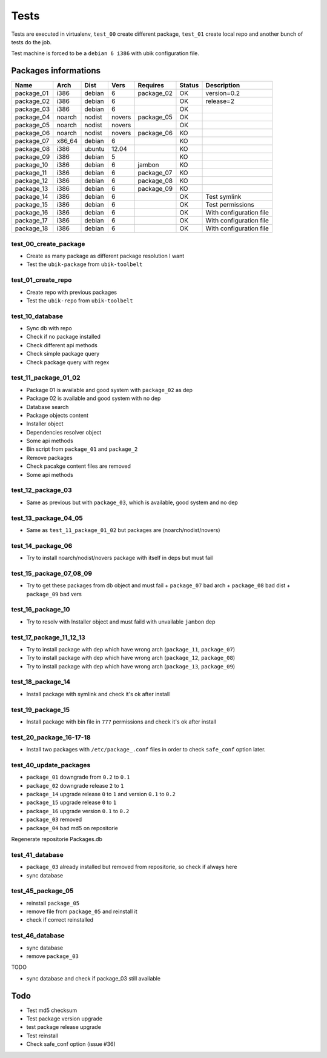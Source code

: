 Tests
=====

Tests are executed in virtualenv, ``test_00`` create different package, ``test_01`` create local repo and another bunch of tests do the job.

Test machine is forced to be a ``debian 6 i386`` with ubik configuration file.

Packages informations
---------------------

============  ======  ======  ======  ==========  ======  ========================
Name          Arch    Dist    Vers    Requires    Status  Description
============  ======  ======  ======  ==========  ======  ========================
package_01    i386    debian  6       package_02    OK    version=0.2
package_02    i386    debian  6                     OK    release=2
package_03    i386    debian  6                     OK
package_04    noarch  nodist  novers  package_05    OK
package_05    noarch  nodist  novers                OK
package_06    noarch  nodist  novers  package_06    KO
package_07    x86_64  debian  6                     KO
package_08    i386    ubuntu  12.04                 KO
package_09    i386    debian  5                     KO
package_10    i386    debian  6       jambon        KO  
package_11    i386    debian  6       package_07    KO
package_12    i386    debian  6       package_08    KO
package_13    i386    debian  6       package_09    KO
package_14    i386    debian  6                     OK    Test symlink
package_15    i386    debian  6                     OK    Test permissions
package_16    i386    debian  6                     OK    With configuration file
package_17    i386    debian  6                     OK    With configuration file
package_18    i386    debian  6                     OK    With configuration file
============  ======  ======  ======  ==========  ======  ========================

test_00_create_package
######################

- Create as many package as different package resolution I want
- Test the ``ubik-package`` from ``ubik-toolbelt``

test_01_create_repo
###################

- Create repo with previous packages
- Test the ``ubik-repo`` from ``ubik-toolbelt``

test_10_database
################

- Sync db with repo
- Check if no package installed
- Check different api methods
- Check simple package query
- Check package query with regex

test_11_package_01_02
#####################

- Package 01 is available and good system with ``package_02`` as dep
- Package 02 is available and good system with no dep

- Database search
- Package objects content
- Installer object
- Dependencies resolver object
- Some api methods
- Bin script from ``package_01`` and ``package_2``
- Remove packages
- Check pacakge content files are removed
- Some api methods

test_12_package_03
##################

- Same as previous but with ``package_03``, which is available, good system and no dep

test_13_package_04_05
#####################

- Same as ``test_11_package_01_02`` but packages are (noarch/nodist/novers)

test_14_package_06
##################

- Try to install noarch/nodist/novers package with itself in deps but must fail

test_15_package_07_08_09
########################

- Try to get these packages from db object and must fail
  + ``package_07`` bad arch
  + ``package_08`` bad dist
  + ``package_09`` bad vers

test_16_package_10
##################

- Try to resolv with Installer object and must faild with unvailable ``jambon`` dep

test_17_package_11_12_13
########################

- Try to install package with dep which have wrong arch (``package_11``, ``package_07``)
- Try to install package with dep which have wrong arch (``package_12``, ``package_08``)
- Try to install package with dep which have wrong arch (``package_13``, ``package_09``)

test_18_package_14
##################

- Install package with symlink and check it's ok after install

test_19_package_15
##################

- Install package with bin file in ``777`` permissions and check it's ok after install

test_20_package_16-17-18
########################

- Install two packages with ``/etc/package_.conf`` files in order to check ``safe_conf`` option later.

test_40_update_packages
#######################

- ``package_01`` downgrade from ``0.2`` to ``0.1``
- ``package_02`` downgrade release ``2`` to ``1``
- ``package_14`` upgrade release ``0`` to ``1`` and version ``0.1`` to ``0.2``
- ``package_15`` upgrade release ``0`` to ``1``
- ``package_16`` upgrade version ``0.1`` to ``0.2``
- ``package_03`` removed
- ``package_04`` bad md5 on repositorie

Regenerate repositorie Packages.db

test_41_database
################

- ``package_03`` already installed but removed from repositorie, so check if always here
- sync database

test_45_package_05
##################

- reinstall ``package_05``
- remove file from ``package_05`` and reinstall it
- check if correct reinstalled

test_46_database
################

- sync database
- remove ``package_03``

TODO

- sync database and check if package_03 still available


Todo
----

- Test md5 checksum
- Test package version upgrade
- test package release upgrade
- Test reinstall
- Check safe_conf option (issue #36)
